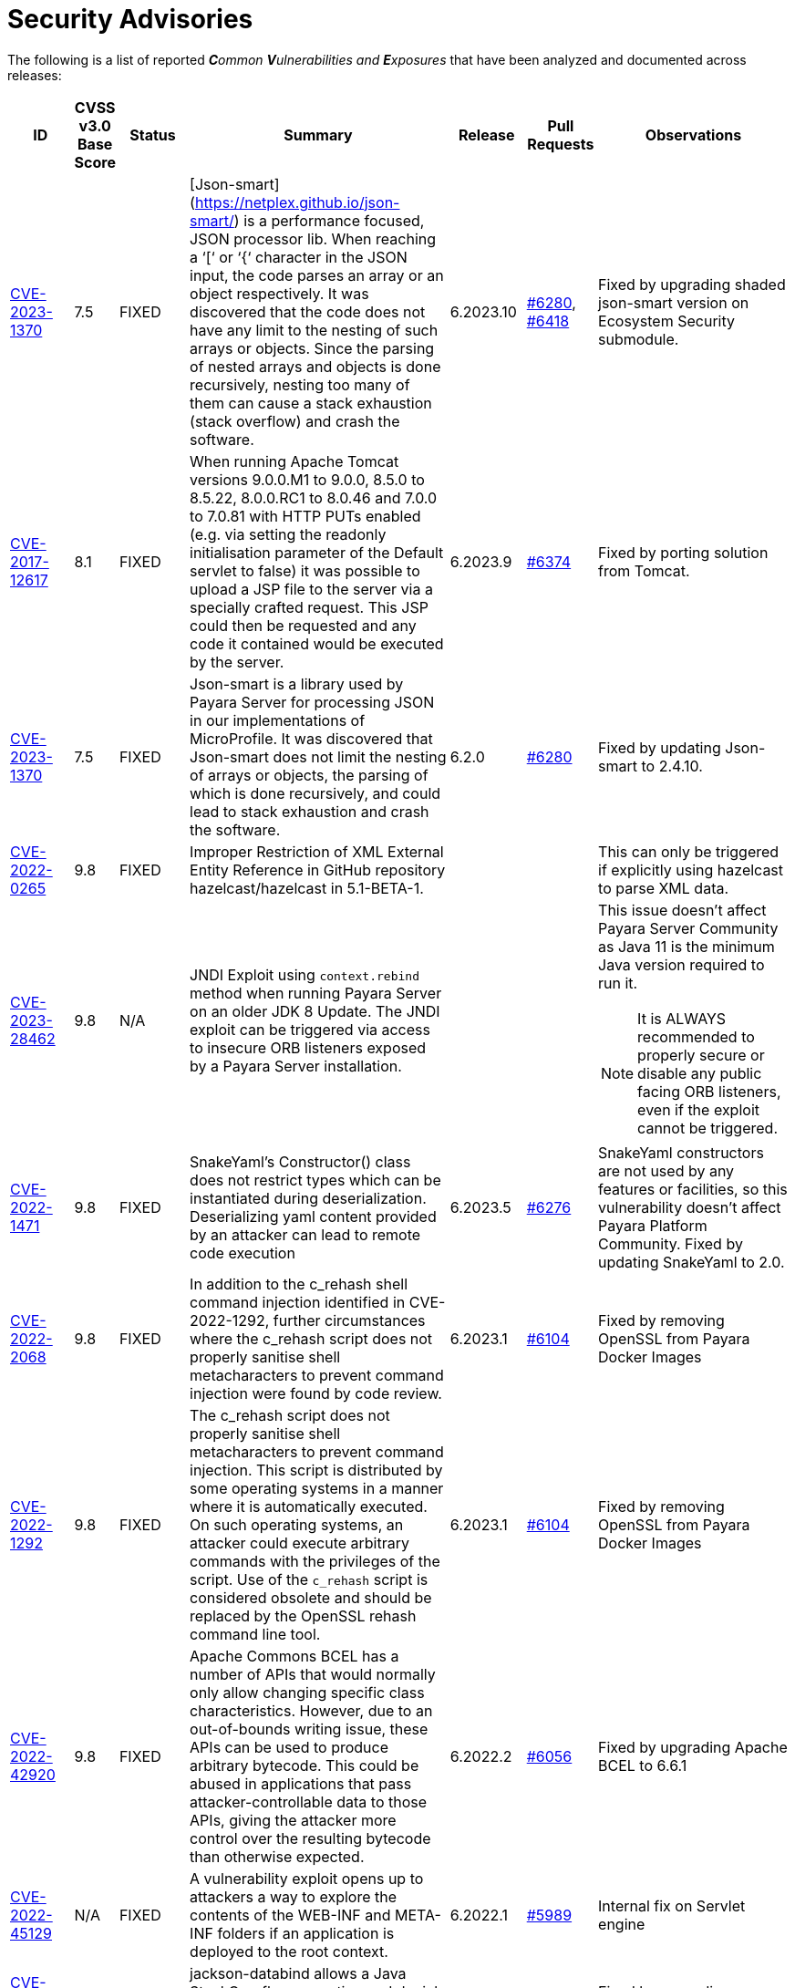 [[security-advisories]]
= Security Advisories

The following is a list of reported _**C**ommon **V**ulnerabilities and **E**xposures_ that have been analyzed and documented across releases:

[cols="5%,5%,10%,30%,5%,10%a,35%a",options="header",]
|=======================================================================
|ID |CVSS v3.0 Base Score |Status |Summary |Release |Pull Requests |Observations

|https://nvd.nist.gov/vuln/detail/CVE-2023-1370[CVE-2023-1370] | 7.5 | FIXED | [Json-smart](https://netplex.github.io/json-smart/) is a performance focused, JSON processor lib. When reaching a ‘[‘ or ‘{‘ character in the JSON input, the code parses an array or an object respectively. It was discovered that the code does not have any limit to the nesting of such arrays or objects. Since the parsing of nested arrays and objects is done recursively, nesting too many of them can cause a stack exhaustion (stack overflow) and crash the software. | 6.2023.10 | https://github.com/payara/Payara/pull/6280[#6280], https://github.com/payara/Payara/pull/6418[#6418] | Fixed by upgrading shaded json-smart version on Ecosystem Security submodule.

|https://nvd.nist.gov/vuln/detail/CVE-2017-12617[CVE-2017-12617] | 8.1 | FIXED | When running Apache Tomcat versions 9.0.0.M1 to 9.0.0, 8.5.0 to 8.5.22, 8.0.0.RC1 to 8.0.46 and 7.0.0 to 7.0.81 with HTTP PUTs enabled (e.g. via setting the readonly initialisation parameter of the Default servlet to false) it was possible to upload a JSP file to the server via a specially crafted request. This JSP could then be requested and any code it contained would be executed by the server. | 6.2023.9 | https://github.com/payara/Payara/pull/6374[#6374] | Fixed by porting solution from Tomcat.

|https://nvd.nist.gov/vuln/detail/CVE-2023-1370[CVE-2023-1370] | 7.5 | FIXED | Json-smart is a library used by Payara Server for processing JSON in our implementations of MicroProfile. It was discovered that Json-smart does not limit the nesting of arrays or objects, the parsing of which is done recursively, and could lead to stack exhaustion and crash the software.  | 6.2.0 | https://github.com/payara/Payara/pull/6280[#6280] | Fixed by updating Json-smart to 2.4.10.

|https://nvd.nist.gov/vuln/detail/CVE-2022-0265[CVE-2022-0265] | 9.8 | FIXED | Improper Restriction of XML External Entity Reference in GitHub repository hazelcast/hazelcast in 5.1-BETA-1.  ||| This can only be triggered if explicitly using hazelcast to parse XML data.

|https://nvd.nist.gov/vuln/detail/CVE-2023-28462[CVE-2023-28462] | 9.8 | N/A |JNDI Exploit using `context.rebind` method when running Payara Server on an older JDK 8 Update. The JNDI exploit can be triggered via access to insecure ORB listeners exposed by a Payara Server installation.  ||| This issue doesn't affect Payara Server Community as Java 11 is the minimum Java version required to run it.

NOTE: It is ALWAYS recommended to properly secure or disable any public facing ORB listeners, even if the exploit cannot be triggered.

|https://nvd.nist.gov/vuln/detail/CVE-2022-1471[CVE-2022-1471] | 9.8 | FIXED | SnakeYaml's Constructor() class does not restrict types which can be instantiated during deserialization. Deserializing yaml content provided by an attacker can lead to remote code execution | 6.2023.5 | https://github.com/payara/Payara/pull/6276[#6276] | SnakeYaml constructors are not used by any features or facilities, so this vulnerability doesn't affect Payara Platform Community. Fixed by updating SnakeYaml to 2.0.

|https://nvd.nist.gov/vuln/detail/CVE-2022-2068[CVE-2022-2068] | 9.8 | FIXED | In addition to the c_rehash shell command injection identified in CVE-2022-1292, further circumstances where the c_rehash script does not properly sanitise shell metacharacters to prevent command injection were found by code review. | 6.2023.1 | https://github.com/payara/Payara/pull/6104[#6104] | Fixed by removing OpenSSL from Payara Docker Images

|https://nvd.nist.gov/vuln/detail/CVE-2022-1292[CVE-2022-1292] | 9.8 | FIXED | The c_rehash script does not properly sanitise shell metacharacters to prevent command injection. This script is distributed by some operating systems in a manner where it is automatically executed. On such operating systems, an attacker could execute arbitrary commands with the privileges of the script. Use of the `c_rehash` script is considered obsolete and should be replaced by the OpenSSL rehash command line tool. | 6.2023.1 | https://github.com/payara/Payara/pull/6104[#6104] | Fixed by removing OpenSSL from Payara Docker Images

|https://nvd.nist.gov/vuln/detail/CVE-2022-42920[CVE-2022-42920] | 9.8 | FIXED | Apache Commons BCEL has a number of APIs that would normally only allow changing specific class characteristics. However, due to an out-of-bounds writing issue, these APIs can be used to produce arbitrary bytecode. This could be abused in applications that pass attacker-controllable data to those APIs, giving the attacker more control over the resulting bytecode than otherwise expected. | 6.2022.2 | https://github.com/payara/Payara/pull/6056[#6056] | Fixed by upgrading Apache BCEL to 6.6.1

|https://cve.mitre.org/cgi-bin/cvename.cgi?name=CVE-2022-45129[CVE-2022-45129] | N/A | FIXED | A vulnerability exploit opens up to attackers a way to explore the contents of the WEB-INF and META-INF folders if an application is deployed to the root context. | 6.2022.1 |https://github.com/payara/Payara/pull/5989[#5989]| Internal fix on Servlet engine

|https://nvd.nist.gov/vuln/detail/CVE-2020-36518[CVE-2020-36518] | 7.5 | FIXED | jackson-databind allows a Java StackOverflow exception and denial of service via a large depth of nested objects. | 5.2022.2 | https://github.com/payara/Payara/pull/5695[#5695] | Fixed by upgrading jackson-databind to 2.12.6.1

|https://nvd.nist.gov/vuln/detail/CVE-2018-25032[CVE-2018-25032] | 7.5 | FIXED | ZLib allows memory corruption when deflating (i.e. when compressing) if the input has many distant matches. | 5.2022.2 | https://github.com/payara/Payara/pull/5638[#5638] | Fixed by upgrading to Azul JDK version using ZLib 1.2.12 in Payara Docker Images.

|https://nvd.nist.gov/vuln/detail/cve-2022-22965[CVE-2022-22965] | 9.8 | FIXED | A Spring MVC or Spring WebFlux application running on JDK 9+ may be vulnerable to remote code execution (RCE) via data binding. | 5.2022.2 | https://github.com/payara/Payara/pull/5686[#5686] | The original vulnerability is in the Spring Framework 5.3.0 to 5.3.17, 5.2.0 to 5.2.19, and older versions. The fix in the Payara Platform mitigates the Spring vulnerability by blocking the Payara classloader from giving access to Payara Platform internals.

|https://nvd.nist.gov/vuln/detail/CVE-2021-42392[CVE-2021-42392] | N/A | N/A | Unauthenticated RCE in H2 Database Console |  |  | Doesn't affect Payara Platform. The Payara Platform doesn't launch the H2 Database Console and doesn't make it available in any way.

|https://nvd.nist.gov/vuln/detail/CVE-2021-40690/[CVE-2021-40690] | 7.5 | FIXED | The "secureValidation" property is not passed correctly when creating a `KeyInfo` from a `KeyInfoReference` element, allowing abuse of an XPath Transform to extract any local .xml files in a RetrievalMethod element. | 5.2021.10 | https://github.com/payara/Payara/pull/5505[#5505] | Fixed by upgrading Apache Santuario to 2.2.3

|https://www.cvedetails.com/cve/CVE-2018-10054/[CVE-2018-10054] | 6.5 | FIXED | Remote code execution vulnerability in H2 DB because `CREATE ALIAS` can execute arbitrary Java code | 5.2021.8 | https://github.com/payara/Payara/pull/5416[#5416] | Fixed by upgrading H2 DB to 1.4.200

|https://www.cvedetails.com/cve/CVE-2018-14335/[CVE-2018-14335] | 4.0 | FIXED |  Insecure handling of permissions in the backup function of the H2 DB | 5.2021.8 | https://github.com/payara/Payara/pull/5416[#5416] | Fixed by upgrading H2 DB to 1.4.200

|https://nvd.nist.gov/vuln/detail/CVE-2021-41381[CVE-2021-41381]  | 5.3 | FIXED | Improper Limitation of a pathname to a restricted directory (exposes an application to "Path Traversal") when context root is / | 5.2021.7 | https://github.com/payara/Payara/pull/5396[#5396] | Recommended to immediately upgrade to this release if any of your applications is deployed on the `/` context root on Payara Server or Payara Micro

|https://nvd.nist.gov/vuln/detail/CVE-2021-28170[CVE-2021-28170] | 5.3 | FIXED | A bug in the ELParserTokenManager enables invalid EL expressions to be evaluated as if they were valid | 5.2021.5 | https://github.com/eclipse-ee4j/el-ri/pull/160[el-ri #160] | Fixed by backporting a fix from the latest Jakarta Expression Language snapshot version

|https://nvd.nist.gov/vuln/detail/CVE-2020-10693[CVE-2020-10693] | 5.3 | FIXED | A flaw was found in Hibernate Validator version 6.1.2.Final. A bug in the message interpolation processor enables invalid EL expressions to be evaluated as if they were valid. This flaw allows attackers to bypass input sanitation (escaping, stripping) controls. | 5.2020.7 | https://github.com/payara/Payara/pull/4977[#4977] | Fixed by upgrading Hibernate Validator to 6.1.5

|https://nvd.nist.gov/vuln/detail/CVE-2019-17195[CVE-2019-17195] | 9.8 | FIXED | Connect2id Nimbus JOSE+JWT before v7.9 can throw various uncaught exceptions while parsing a JWT, which could result in an application crash (potential information disclosure) or a potential authentication bypass. | 5.2020.5 | https://github.com/payara/Payara/pull/4843[#4843] | Fixed by upgrading Nimbus JOSE+JWT to 8.20

|https://cve.mitre.org/cgi-bin/cvename.cgi?name=CVE-2020-6950[CVE-2020-6950] | 7.5 | FIXED | Eclipse Mojarra vulnerable to path transversal flaw via either loc/con parameters | 5.201 | https://github.com/payara/Payara/pull/4492[#4492] | Fixed by upgrading Mojarra to 2.3.14

|https://nvd.nist.gov/vuln/detail/CVE-2019-12086[CVE-2019-12086] | 7.5 | FIXED | A Polymorphic Typing issue was discovered in FasterXML jackson-databind 2.x before 2.9.9 | 5.193, 5.192.1, 5.191.4 | https://github.com/payara/Payara/pull/4004[#4004] |

|https://nvd.nist.gov/vuln/detail/CVE-2018-14721[CVE-2018-14721] | 10.0 | FIXED | FasterXML jackson-databind 2.x before 2.9.7 might allow remote attackers to conduct server-side request forgery (SSRF) attacks | 5.191, 5.184.1, 5.181.10, 4.1.2.191, 4.1.2.184.1, 4.1.2.181.10 | https://github.com/payara/Payara/pull/3461[#3461], https://github.com/payara/Payara/pull/3513[#3513] | Fixed in *FasterXML Jackson 2.9.7*, component updated

|https://nvd.nist.gov/vuln/detail/CVE-2018-14720[CVE-2018-14720] | 9.8 | FIXED | FasterXML jackson-databind 2.x before 2.9.7 might allow remote attackers to conduct external XML entity (XXE) attacks | 5.191, 5.184.1, 5.181.10, 4.1.2.191, 4.1.2.184.1, 4.1.2.181.10 | https://github.com/payara/Payara/pull/3461[#3461], https://github.com/payara/Payara/pull/3513[#3513] | Fixed in *FasterXML Jackson 2.9.7*, component updated

|https://nvd.nist.gov/vuln/detail/CVE-2018-14719[CVE-2018-14719] | 9.8 | FIXED | FasterXML jackson-databind 2.x before 2.9.7 might allow remote attackers to execute arbitrary code |    5.191, 5.184.1, 5.181.10, 4.1.2.191, 4.1.2.184.1, 4.1.2.181.10 | https://github.com/payara/Payara/pull/3461[#3461], https://github.com/payara/Payara/pull/3513[#3513] | Fixed in *FasterXML Jackson 2.9.7*, component updated

|https://nvd.nist.gov/vuln/detail/CVE-2018-14718[CVE-2018-14718] | 9.8 | FIXED | FasterXML jackson-databind 2.x before 2.9.7 might allow remote attackers to execute arbitrary code |    5.191, 5.184.1, 5.181.10, 4.1.2.191, 4.1.2.184.1, 4.1.2.181.10 | https://github.com/payara/Payara/pull/3461[#3461], https://github.com/payara/Payara/pull/3513[#3513] | Fixed in *FasterXML Jackson 2.9.7*, component updated

|https://nvd.nist.gov/vuln/detail/CVE-2018-14371[CVE-2018-14371] | 7.5 |  FIXED | Eclipse Mojarra before 2.3.7 is affected by Directory Traversal via the loc parameter.  |   5.191, 5.184.1, 5.181.10 | https://github.com/payara/Payara/pull/3687[#3687] | Fixed in *Eclipse Mojarra 2.3.9*, component updated
|https://nvd.nist.gov/vuln/detail/CVE-2018-7489[CVE-2018-7489] | 9.8 |  FIXED | Default typing issue in Jackson Databind | 4.1.2.181.3, 4.1.2.182, 5.181.3, 5.182| https://github.com/payara/Payara/pull/2628[#2628] | Fixed in *Jackson Databind 2.9.5*, component updated
|https://cve.mitre.org/cgi-bin/cvename.cgi?name=CVE-2017-12616[CVE-2017-12616] | 7.5 | N/A | Apache Tomcat security constraint bypass and VirtualDirContext vulnerability |  |  | Unrelated to Payara Server
|https://cve.mitre.org/cgi-bin/cvename.cgi?name=CVE-2017-12615[CVE-2017-12615] | 8.1 | FIXED | Apache Tomcat vulnerability on Windows allowed for remote code execution via crafted PUT requests to JSPs | 4.1.2.174 | https://github.com/payara/Payara/pull/2023[#2023] | Fixed in Apache Tomcat, ported to Payara Server
|http://cve.mitre.org/cgi-bin/cvename.cgi?name=CVE-2016-1000031[CVE-2016-1000031] | 9.8 | FIXED | Apache Commons FileUpload before 1.3.3 DiskFileItem File Manipulation Remote Code Execution | 4.1.2.173 | https://github.com/payara/Payara/pull/1776[#1776] |
|http://www.securityfocus.com/bid/95493[CVE-2017-3239] | 3.3 | FIXED | Oracle GlassFish Server Local Security Vulnerability | 4.1.2.173 | https://github.com/payara/Payara/pull/1717[#1717] | Fixed in GlassFish 5 code, ported to Payara Server
|http://www.securityfocus.com/bid/95483/info[CVE-2017-3247] | 4.3 | FIXED | Oracle GlassFish Server Remote Security Vulnerability | 4.1.2.173 | https://github.com/payara/Payara/pull/1717[#1717] | Fixed in GlassFish 5 code, ported to Payara Server
|http://www.securityfocus.com/bid/95484/info[CVE-2017-3249] | 7.3 | FIXED | Oracle GlassFish Server Remote Security Vulnerability | 4.1.2.173 | https://github.com/payara/Payara/pull/1712[#1712] | Fixed in GlassFish 5 code, ported to Payara Server
|http://www.securityfocus.com/bid/95480[CVE-2017-3250] | 7.3 | FIXED | Oracle GlassFish Server Remote Security Vulnerability | 4.1.2.173 | https://github.com/payara/Payara/pull/1712[#1712] | Fixed in GlassFish 5 code, ported to Payara Server
|http://www.securityfocus.com/bid/95478[CVE-2016-5528] | 9.0 | FIXED | Oracle GlassFish Server Remote Security Vulnerability | 4.1.2.173 | https://github.com/payara/Payara/pull/1712[#1712] | Fixed in GlassFish 5 code, ported to Payara Server
|https://www.cvedetails.com/cve/CVE-2016-5519/[CVE-2016-5519] | 8.8 | N/A |  Oracle GlassFish Server vulnerability in Oracle Fusion Middleware | | | Affects an older version of GlassFish but not Payara Server
|http://cve.mitre.org/cgi-bin/cvename.cgi?name=CVE-2007-6726[CVE-2007-6726] | N/A (V2: 4.3) | FIXED |XSS Vulnerabilities in *Dojo* libraries used for admin console |4.1.1.163 |https://github.com/payara/Payara/pull/35[#35], https://github.com/payara/Payara/pull/978[#978], https://github.com/payara/Payara/pull/979[#979] |
|http://cve.mitre.org/cgi-bin/cvename.cgi?name=CVE-2012-2098[CVE-2012-2098] | N/A (V2: 5.0) | FIXED |Apache Commons Compress *bzip2* vulnerability allows DDoS attacks |4.1.1.163 |https://github.com/payara/Payara/pull/799[#799], https://github.com/payara/Payara/pull/931[#931], https://github.com/payara/Payara/pull/1005[#1005], https://github.com/payara/Payara/pull/1006[#1006] |
|http://cve.mitre.org/cgi-bin/cvename.cgi?name=CVE-2013-2035[CVE-2013-2035] |  N/A (V2: 4.4) | FIXED |Race condition in outdated *jLine* code allows arbitrary code execution |4.1.1.171 |https://github.com/payara/Payara/pull/931[#931], https://github.com/payara/Payara/pull/1005[#1005], https://github.com/payara/Payara/pull/1006[#1006], https://github.com/payara/Payara/pull/839[#839], https://github.com/payara/Payara/pull/841[#841], https://github.com/payara/Payara/pull/840[#840] |
|http://cve.mitre.org/cgi-bin/cvename.cgi?name=CVE-2014-0050[CVE-2014-0050] | N/A (V2: 7.5) | FIXED |Apache Commons FileUpload allows DDoS attacks via crafted `Content-Type` headers |4.1.1.154.1 |https://github.com/payara/Payara/pull/560[#560] |
|http://cve.mitre.org/cgi-bin/cvename.cgi?name=CVE-2015-0254[CVE-2015-0254] | N/A (V2: 7.5) | N/A |Vulnerabilities on Apache JSTL allows arbitrary code injection | | |Payara Server uses the `FEATURE_SECURE_PROCESSING` feature of JAXP so is not affected
|http://cve.mitre.org/cgi-bin/cvename.cgi?name=CVE-2015-3237[CVE-2015-3237] | N/A (V2: 6.4) | N/A |Vulnerabilities in `smb_request_state` function in *cURL* | | |Payara Server doesn't ship with either `cURL` or `licurl` so it's not affected
|http://cve.mitre.org/cgi-bin/cvename.cgi?name=CVE-2015-5346[CVE-2015-5346] | 8.1 | N/A |Apache Tomcat Vulnerability in session recycling for *SSL* requests | | |Payara Server implementation of the Request class doesn't contain the problematic variable being recycled
|http://cve.mitre.org/cgi-bin/cvename.cgi?name=CVE-2015-5351[CVE-2015-5351] | 8.8 | N/A |Apache Tomcat Manager Applications Session and *CSRF* token vulnerabilities | | |Unrelated to Payara Server since this affects specific Tomcat applications
|http://cve.mitre.org/cgi-bin/cvename.cgi?name=CVE-2016-0706[CVE-2016-0706] | 4.3 | N/A |Apache Tomcat Vulnerability on `StatusManagerServlet` component allows reads of HTTP requests and discover session IDs | | |Payara Server doesn't use the `StatusManagerServlet` component so it's not affected
|http://cve.mitre.org/cgi-bin/cvename.cgi?name=CVE-2016-0714[CVE-2016-0714] | 8.8 | N/A |Session persistence in Apache Tomcat allows arbitrary code injection | | |Payara Server doesn't use the affected objects in the same way that Tomcat does so the flaw is not present
|http://cve.mitre.org/cgi-bin/cvename.cgi?name=CVE-2016-0763[CVE-2016-0763] | 6.3 | FIXED |Vulnerability in `ResourceLinkFactory.setGlobalContext` method on Apache Tomcat |4.1.1.164.1 |https://github.com/payara/Payara/pull/1210[#1210] |
|http://cve.mitre.org/cgi-bin/cvename.cgi?name=CVE-2016-3092[CVE-2016-3092] | 7.5 | FIXED |Apache Commons FileUpload allows DDoS attacks via `Multipart` class |4.1.1.163 |https://github.com/payara/Payara/pull/953[#953] |
|http://cve.mitre.org/cgi-bin/cvename.cgi?name=CVE-2016-3427[CVE-2016-3427] | 9.0 | FIXED |Unspecified vulnerability in various versions of the Oracle JDK and JRockit |4.1.1.164.1 |https://github.com/payara/Payara/pull/1209[#1209] |
|http://cve.mitre.org/cgi-bin/cvename.cgi?name=CVE-2016-3607[CVE-2016-3607] | 9.8 | FIXED |Unspecified vulnerability on Oracle GlassFish 3.0+ affects confidentiality |4.1.1.163 |https://github.com/payara/Payara/pull/1029[#1029], https://github.com/payara/Payara/pull/1031[#1031], https://github.com/payara/Payara/pull/1011[#1011] |
|http://cve.mitre.org/cgi-bin/cvename.cgi?name=CVE-2016-3608[CVE-2016-3608] | 5.8 | N/A |Unspecified vulnerability on Oracle GlassFish 3.0.1 affects confidentiality | | |Affects an older version of GlassFish but not Payara Server
|http://cve.mitre.org/cgi-bin/cvename.cgi?name=CVE-2016-5388[CVE-2016-5388] | 8.1 | FIXED |Apache Tomcat does not protect applications from untrusted data when using the CGI Servlet |4.1.1.163.1 |https://github.com/payara/Payara/pull/1051[#1051] |
|http://cve.mitre.org/cgi-bin/cvename.cgi?name=CVE-2016-5477[CVE-2016-5477] | 5.8 | N/A |Unspecified vulnerability on Oracle GlassFish 3.0.1 affects confidentiality | | |Affects an older version of GlassFish but not Payara Server
|http://cve.mitre.org/cgi-bin/cvename.cgi?name=CVE-2016-5519[CVE-2016-5519] | 8.8 | PENDING |Unspecified vulnerability on JSF implementation for Oracle Glassfish 3.0+ | | |Pending for assessment
|http://cve.mitre.org/cgi-bin/cvename.cgi?name=CVE-2016-6816[CVE-2016-6816] | 7.1 | N/A |Apache Tomcat HTTP request parsing vulnerability allow injection of data into response | | |Payara Server doesn't have included the Coyote components affected
|https://cve.mitre.org/cgi-bin/cvename.cgi?name=CVE-2017-1000028[CVE-2017-1000028] | 7.5 | FIXED | Oracle, GlassFish Server Open Source Edition 4.1 is vulnerable to both authenticated and unauthenticated Directory Traversal vulnerability, that can be exploited by issuing a specially crafted HTTP GET request. | 4.1.1.161 | https://github.com/payara/Payara/pull/632[#632] | Fixed by patching Woodstock
|=======================================================================

[[non-cve-vulnerabilities]]
== Non-CVE Vulnerabilities

Here is a collection of historic non-**CVE** vulnerabilities that may warrant attention:

[cols="<,<,<,<,<,<",options="header",]
|=======================================================================
|Reference |Status |Summary | Release |Pull Requests |Observations
|FISH-6775| FIXED | Authorization Constraints Ignored When Using Path Traversal Penetration Using Default Virtual Module | 6.2022.2 | https://github.com/payara/Payara/pull/6080[#6080] |
|Payara Enterprise Support Ticket| FIXED | Vulnerability in Metro's WSDL Code Importing/Parsing - Remote Code Execution | 5.2021.3 | [https://github.com/payara/Payara/pull/5198[#5198]] | Recommended to immediately upgrade to this release if using any JAX-WS features in applications deployed in public-facing environments.
|https://www.owasp.org/index.php/Clickjacking_Defense_Cheat_Sheet[OWASP Docs] |FIXED | Web administration console is vulnerable against clickjacking/UI redress attacks. | 4.1.2.174 | https://github.com/payara/Payara/pull/2097[#2097] |
|Payara Support Ticket | FIXED | Under some circumstances authenticated caller/user identities get confused. | 4.1.1.171.11 | https://github.com/payara/Payara/pull/2493/files[#2493] |
|Payara Support Ticket | FIXED | CORBA security context gets corrupted under certain conditions | 4.1.2.181.2, 4.1.2.182, 5.182 |https://github.com/payara/Payara/pull/2493[#2493]|
|=======================================================================
